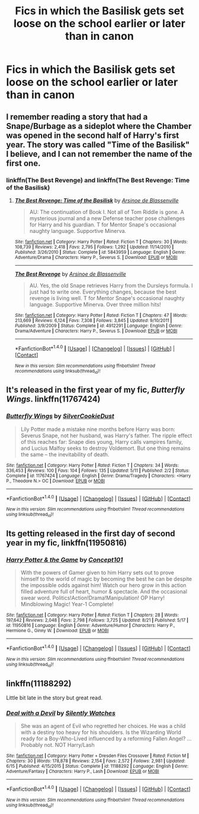 #+TITLE: Fics in which the Basilisk gets set loose on the school earlier or later than in canon

* Fics in which the Basilisk gets set loose on the school earlier or later than in canon
:PROPERTIES:
:Author: dysphere
:Score: 3
:DateUnix: 1472244575.0
:DateShort: 2016-Aug-27
:FlairText: Request
:END:

** I remember reading a story that had a Snape/Burbage as a sideplot where the Chamber was opened in the second half of Harry's first year. The story was called "Time of the Basilisk" I believe, and I can not remember the name of the first one.
:PROPERTIES:
:Author: EspilonPineapple
:Score: 3
:DateUnix: 1472244640.0
:DateShort: 2016-Aug-27
:END:

*** linkffn(The Best Revenge) and linkffn(The Best Revenge: Time of the Basilisk)
:PROPERTIES:
:Author: bindingofshear
:Score: 1
:DateUnix: 1472323175.0
:DateShort: 2016-Aug-27
:END:

**** [[http://www.fanfiction.net/s/5843959/1/][*/The Best Revenge: Time of the Basilisk/*]] by [[https://www.fanfiction.net/u/352534/Arsinoe-de-Blassenville][/Arsinoe de Blassenville/]]

#+begin_quote
  AU: The continuation of Book I. Not all of Tom Riddle is gone. A mysterious journal and a new Defense teacher pose challenges for Harry and his guardian. T for Mentor Snape's occasional naughty language. Supportive Minerva.
#+end_quote

^{/Site/: [[http://www.fanfiction.net/][fanfiction.net]] *|* /Category/: Harry Potter *|* /Rated/: Fiction T *|* /Chapters/: 30 *|* /Words/: 108,739 *|* /Reviews/: 2,418 *|* /Favs/: 2,795 *|* /Follows/: 1,292 *|* /Updated/: 11/14/2010 *|* /Published/: 3/26/2010 *|* /Status/: Complete *|* /id/: 5843959 *|* /Language/: English *|* /Genre/: Adventure/Drama *|* /Characters/: Harry P., Severus S. *|* /Download/: [[http://www.ff2ebook.com/old/ffn-bot/index.php?id=5843959&source=ff&filetype=epub][EPUB]] or [[http://www.ff2ebook.com/old/ffn-bot/index.php?id=5843959&source=ff&filetype=mobi][MOBI]]}

--------------

[[http://www.fanfiction.net/s/4912291/1/][*/The Best Revenge/*]] by [[https://www.fanfiction.net/u/352534/Arsinoe-de-Blassenville][/Arsinoe de Blassenville/]]

#+begin_quote
  AU. Yes, the old Snape retrieves Harry from the Dursleys formula. I just had to write one. Everything changes, because the best revenge is living well. T for Mentor Snape's occasional naughty language. Supportive Minerva. Over three million hits!
#+end_quote

^{/Site/: [[http://www.fanfiction.net/][fanfiction.net]] *|* /Category/: Harry Potter *|* /Rated/: Fiction T *|* /Chapters/: 47 *|* /Words/: 213,669 *|* /Reviews/: 6,124 *|* /Favs/: 7,308 *|* /Follows/: 3,845 *|* /Updated/: 9/10/2011 *|* /Published/: 3/9/2009 *|* /Status/: Complete *|* /id/: 4912291 *|* /Language/: English *|* /Genre/: Drama/Adventure *|* /Characters/: Harry P., Severus S. *|* /Download/: [[http://www.ff2ebook.com/old/ffn-bot/index.php?id=4912291&source=ff&filetype=epub][EPUB]] or [[http://www.ff2ebook.com/old/ffn-bot/index.php?id=4912291&source=ff&filetype=mobi][MOBI]]}

--------------

*FanfictionBot*^{1.4.0} *|* [[[https://github.com/tusing/reddit-ffn-bot/wiki/Usage][Usage]]] | [[[https://github.com/tusing/reddit-ffn-bot/wiki/Changelog][Changelog]]] | [[[https://github.com/tusing/reddit-ffn-bot/issues/][Issues]]] | [[[https://github.com/tusing/reddit-ffn-bot/][GitHub]]] | [[[https://www.reddit.com/message/compose?to=tusing][Contact]]]

^{/New in this version: Slim recommendations using/ ffnbot!slim! /Thread recommendations using/ linksub(thread_id)!}
:PROPERTIES:
:Author: FanfictionBot
:Score: 1
:DateUnix: 1472323227.0
:DateShort: 2016-Aug-27
:END:


** It's released in the first year of my fic, /Butterfly Wings/. linkffn(11767424)
:PROPERTIES:
:Author: SilverCookieDust
:Score: 1
:DateUnix: 1472266459.0
:DateShort: 2016-Aug-27
:END:

*** [[http://www.fanfiction.net/s/11767424/1/][*/Butterfly Wings/*]] by [[https://www.fanfiction.net/u/1550635/SilverCookieDust][/SilverCookieDust/]]

#+begin_quote
  Lily Potter made a mistake nine months before Harry was born: Severus Snape, not her husband, was Harry's father. The ripple effect of this reaches far: Snape dies young, Harry calls vampires family, and Lucius Malfoy seeks to destroy Voldemort. But one thing remains the same -- the inevitability of death.
#+end_quote

^{/Site/: [[http://www.fanfiction.net/][fanfiction.net]] *|* /Category/: Harry Potter *|* /Rated/: Fiction T *|* /Chapters/: 34 *|* /Words/: 336,453 *|* /Reviews/: 100 *|* /Favs/: 104 *|* /Follows/: 135 *|* /Updated/: 5/11 *|* /Published/: 2/2 *|* /Status/: Complete *|* /id/: 11767424 *|* /Language/: English *|* /Genre/: Drama/Tragedy *|* /Characters/: <Harry P., Theodore N.> OC *|* /Download/: [[http://www.ff2ebook.com/old/ffn-bot/index.php?id=11767424&source=ff&filetype=epub][EPUB]] or [[http://www.ff2ebook.com/old/ffn-bot/index.php?id=11767424&source=ff&filetype=mobi][MOBI]]}

--------------

*FanfictionBot*^{1.4.0} *|* [[[https://github.com/tusing/reddit-ffn-bot/wiki/Usage][Usage]]] | [[[https://github.com/tusing/reddit-ffn-bot/wiki/Changelog][Changelog]]] | [[[https://github.com/tusing/reddit-ffn-bot/issues/][Issues]]] | [[[https://github.com/tusing/reddit-ffn-bot/][GitHub]]] | [[[https://www.reddit.com/message/compose?to=tusing][Contact]]]

^{/New in this version: Slim recommendations using/ ffnbot!slim! /Thread recommendations using/ linksub(thread_id)!}
:PROPERTIES:
:Author: FanfictionBot
:Score: 1
:DateUnix: 1472266495.0
:DateShort: 2016-Aug-27
:END:


** Its getting released in the first day of second year in my fic, linkffn(11950816)
:PROPERTIES:
:Score: 1
:DateUnix: 1472304589.0
:DateShort: 2016-Aug-27
:END:

*** [[http://www.fanfiction.net/s/11950816/1/][*/Harry Potter & the Game/*]] by [[https://www.fanfiction.net/u/7268383/Concept101][/Concept101/]]

#+begin_quote
  With the powers of Gamer given to him Harry sets out to prove himself to the world of magic by becoming the best he can be despite the impossible odds against him! Watch our hero grow in this action filled adventure full of heart, humor & spectacle. And the occasional swear word. Politics!Action!Drama!Manipulation! OP Harry! Mindblowing Magic! Year-1 Complete!
#+end_quote

^{/Site/: [[http://www.fanfiction.net/][fanfiction.net]] *|* /Category/: Harry Potter *|* /Rated/: Fiction T *|* /Chapters/: 28 *|* /Words/: 197,642 *|* /Reviews/: 2,048 *|* /Favs/: 2,798 *|* /Follows/: 3,725 *|* /Updated/: 8/21 *|* /Published/: 5/17 *|* /id/: 11950816 *|* /Language/: English *|* /Genre/: Adventure/Humor *|* /Characters/: Harry P., Hermione G., Ginny W. *|* /Download/: [[http://www.ff2ebook.com/old/ffn-bot/index.php?id=11950816&source=ff&filetype=epub][EPUB]] or [[http://www.ff2ebook.com/old/ffn-bot/index.php?id=11950816&source=ff&filetype=mobi][MOBI]]}

--------------

*FanfictionBot*^{1.4.0} *|* [[[https://github.com/tusing/reddit-ffn-bot/wiki/Usage][Usage]]] | [[[https://github.com/tusing/reddit-ffn-bot/wiki/Changelog][Changelog]]] | [[[https://github.com/tusing/reddit-ffn-bot/issues/][Issues]]] | [[[https://github.com/tusing/reddit-ffn-bot/][GitHub]]] | [[[https://www.reddit.com/message/compose?to=tusing][Contact]]]

^{/New in this version: Slim recommendations using/ ffnbot!slim! /Thread recommendations using/ linksub(thread_id)!}
:PROPERTIES:
:Author: FanfictionBot
:Score: 1
:DateUnix: 1472304603.0
:DateShort: 2016-Aug-27
:END:


** linkffn(11188292)

Little bit late in the story but great read.
:PROPERTIES:
:Author: tsundereworks
:Score: 1
:DateUnix: 1472373943.0
:DateShort: 2016-Aug-28
:END:

*** [[http://www.fanfiction.net/s/11188292/1/][*/Deal with a Devil/*]] by [[https://www.fanfiction.net/u/4036441/Silently-Watches][/Silently Watches/]]

#+begin_quote
  She was an agent of Evil who regretted her choices. He was a child with a destiny too heavy for his shoulders. Is the Wizarding World ready for a Boy-Who-Lived influenced by a reforming Fallen Angel? ...Probably not. NOT Harry/Lash
#+end_quote

^{/Site/: [[http://www.fanfiction.net/][fanfiction.net]] *|* /Category/: Harry Potter + Dresden Files Crossover *|* /Rated/: Fiction M *|* /Chapters/: 30 *|* /Words/: 178,878 *|* /Reviews/: 2,154 *|* /Favs/: 2,572 *|* /Follows/: 2,981 *|* /Updated/: 6/15 *|* /Published/: 4/15/2015 *|* /Status/: Complete *|* /id/: 11188292 *|* /Language/: English *|* /Genre/: Adventure/Fantasy *|* /Characters/: Harry P., Lash *|* /Download/: [[http://www.ff2ebook.com/old/ffn-bot/index.php?id=11188292&source=ff&filetype=epub][EPUB]] or [[http://www.ff2ebook.com/old/ffn-bot/index.php?id=11188292&source=ff&filetype=mobi][MOBI]]}

--------------

*FanfictionBot*^{1.4.0} *|* [[[https://github.com/tusing/reddit-ffn-bot/wiki/Usage][Usage]]] | [[[https://github.com/tusing/reddit-ffn-bot/wiki/Changelog][Changelog]]] | [[[https://github.com/tusing/reddit-ffn-bot/issues/][Issues]]] | [[[https://github.com/tusing/reddit-ffn-bot/][GitHub]]] | [[[https://www.reddit.com/message/compose?to=tusing][Contact]]]

^{/New in this version: Slim recommendations using/ ffnbot!slim! /Thread recommendations using/ linksub(thread_id)!}
:PROPERTIES:
:Author: FanfictionBot
:Score: 1
:DateUnix: 1472373991.0
:DateShort: 2016-Aug-28
:END:
